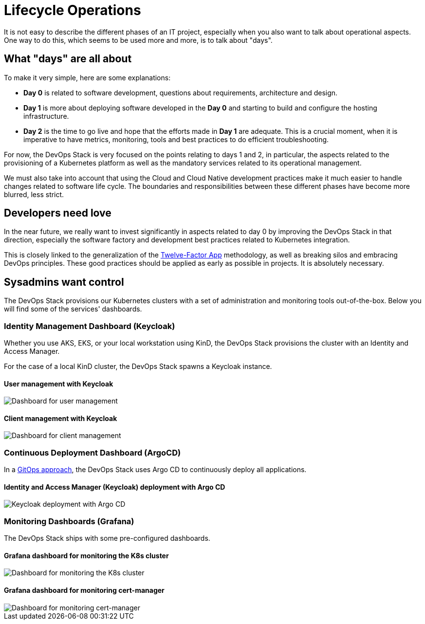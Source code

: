 = Lifecycle Operations

It is not easy to describe the different phases of an IT project, especially when you also want to talk about operational aspects. One way to do this, which seems to be used more and more, is to talk about "days".

== What "days" are all about

To make it very simple, here are some explanations:

- *Day 0* is related to software development, questions about requirements, architecture and design.
- *Day 1* is more about deploying software developed in the *Day 0* and starting to build and configure the hosting infrastructure.
- *Day 2* is the time to go live and hope that the efforts made in *Day 1* are adequate. This is a crucial moment, when it is imperative to have metrics, monitoring, tools and best practices to do efficient troubleshooting.

For now, the DevOps Stack is very focused on the points relating to days 1 and 2, in particular, the aspects related to the provisioning of a Kubernetes platform as well as the mandatory services related to its operational management.

We must also take into account that using the Cloud and Cloud Native development practices make it much easier to handle changes related to software life cycle. The boundaries and responsibilities between these different phases have become more blurred, less strict.

== Developers need love

In the near future, we really want to invest significantly in aspects related to day 0 by improving the DevOps Stack in that direction, especially the software factory and development best practices related to Kubernetes integration.

This is closely linked to the generalization of the https://12factor.net/[Twelve-Factor App] methodology, as well as breaking silos and embracing DevOps principles. These good practices should be applied as early as possible in projects. It is absolutely necessary.

== Sysadmins want control

The DevOps Stack provisions our Kubernetes clusters with a set of administration and monitoring tools out-of-the-box. Below you will find some of the services' dashboards.

=== Identity Management Dashboard (Keycloak)

Whether you use AKS, EKS, or your local workstation using KinD, the DevOps Stack provisions the cluster with an Identity and Access Manager.

For the case of a local KinD cluster, the DevOps Stack spawns a Keycloak instance.

==== User management with Keycloak
image::explanations/keycloak_users.png[Dashboard for user management]

==== Client management with Keycloak
image::explanations/keycloak_clients.png[Dashboard for client management]

=== Continuous Deployment Dashboard (ArgoCD)

In a xref:ROOT:explanations/continuous_deployment.adoc[GitOps approach], the DevOps Stack uses Argo CD to continuously deploy all applications.

==== Identity and Access Manager (Keycloak) deployment with Argo CD

image::explanations/argo_keycloak.png[Keycloak deployment with Argo CD]

=== Monitoring Dashboards (Grafana)

The DevOps Stack ships with some pre-configured dashboards.

==== Grafana dashboard for monitoring the K8s cluster

image::explanations/grafana_k8s_cluster.png[Dashboard for monitoring the K8s cluster]

==== Grafana dashboard for monitoring cert-manager

image::explanations/grafana_cert_manager.png[Dashboard for monitoring cert-manager]
